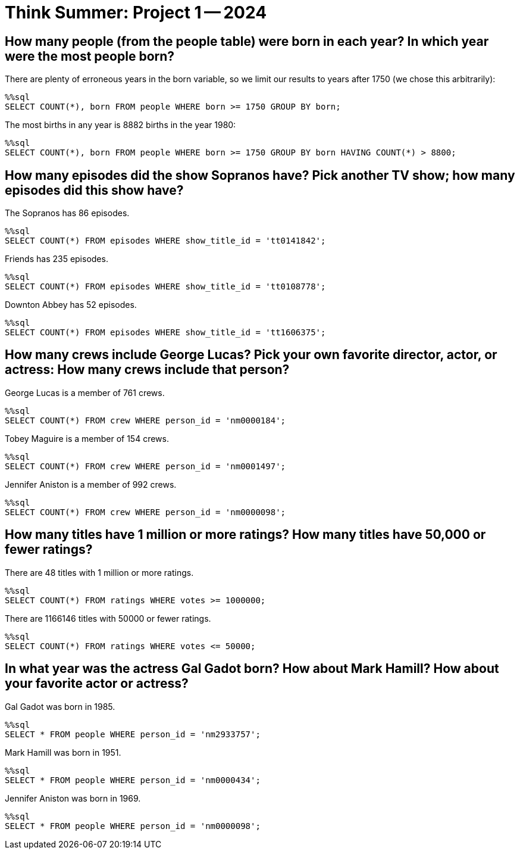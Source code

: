 = Think Summer: Project 1 -- 2024

== How many people (from the people table) were born in each year?  In which year were the most people born?

There are plenty of erroneous years in the born variable, so we limit our results to years after 1750 (we chose this arbitrarily):

[source,sql]
----
%%sql
SELECT COUNT(*), born FROM people WHERE born >= 1750 GROUP BY born;
----

The most births in any year is 8882 births in the year 1980:

[source,sql]
----
%%sql
SELECT COUNT(*), born FROM people WHERE born >= 1750 GROUP BY born HAVING COUNT(*) > 8800;
----



== How many episodes did the show Sopranos have?  Pick another TV show; how many episodes did this show have?

The Sopranos has 86 episodes.

[source,sql]
----
%%sql
SELECT COUNT(*) FROM episodes WHERE show_title_id = 'tt0141842';
----

Friends has 235 episodes.

[source,sql]
----
%%sql
SELECT COUNT(*) FROM episodes WHERE show_title_id = 'tt0108778';
----

Downton Abbey has 52 episodes.

[source,sql]
----
%%sql
SELECT COUNT(*) FROM episodes WHERE show_title_id = 'tt1606375';
----




== How many crews include George Lucas?  Pick your own favorite director, actor, or actress: How many crews include that person?

George Lucas is a member of 761 crews.

[source,sql]
----
%%sql
SELECT COUNT(*) FROM crew WHERE person_id = 'nm0000184';
----

Tobey Maguire is a member of 154 crews.

[source,sql]
----
%%sql
SELECT COUNT(*) FROM crew WHERE person_id = 'nm0001497';
----

Jennifer Aniston is a member of 992 crews.

[source,sql]
----
%%sql
SELECT COUNT(*) FROM crew WHERE person_id = 'nm0000098';
----



== How many titles have 1 million or more ratings?  How many titles have 50,000 or fewer ratings?

There are 48 titles with 1 million or more ratings.

[source,sql]
----
%%sql
SELECT COUNT(*) FROM ratings WHERE votes >= 1000000;
----

There are 1166146 titles with 50000 or fewer ratings.

[source,sql]
----
%%sql
SELECT COUNT(*) FROM ratings WHERE votes <= 50000;
----




== In what year was the actress Gal Gadot born?  How about Mark Hamill?  How about your favorite actor or actress?

Gal Gadot was born in 1985.

[source,sql]
----
%%sql
SELECT * FROM people WHERE person_id = 'nm2933757';
----

Mark Hamill was born in 1951.

[source,sql]
----
%%sql
SELECT * FROM people WHERE person_id = 'nm0000434';
----

Jennifer Aniston was born in 1969.

[source,sql]
----
%%sql
SELECT * FROM people WHERE person_id = 'nm0000098';
----

